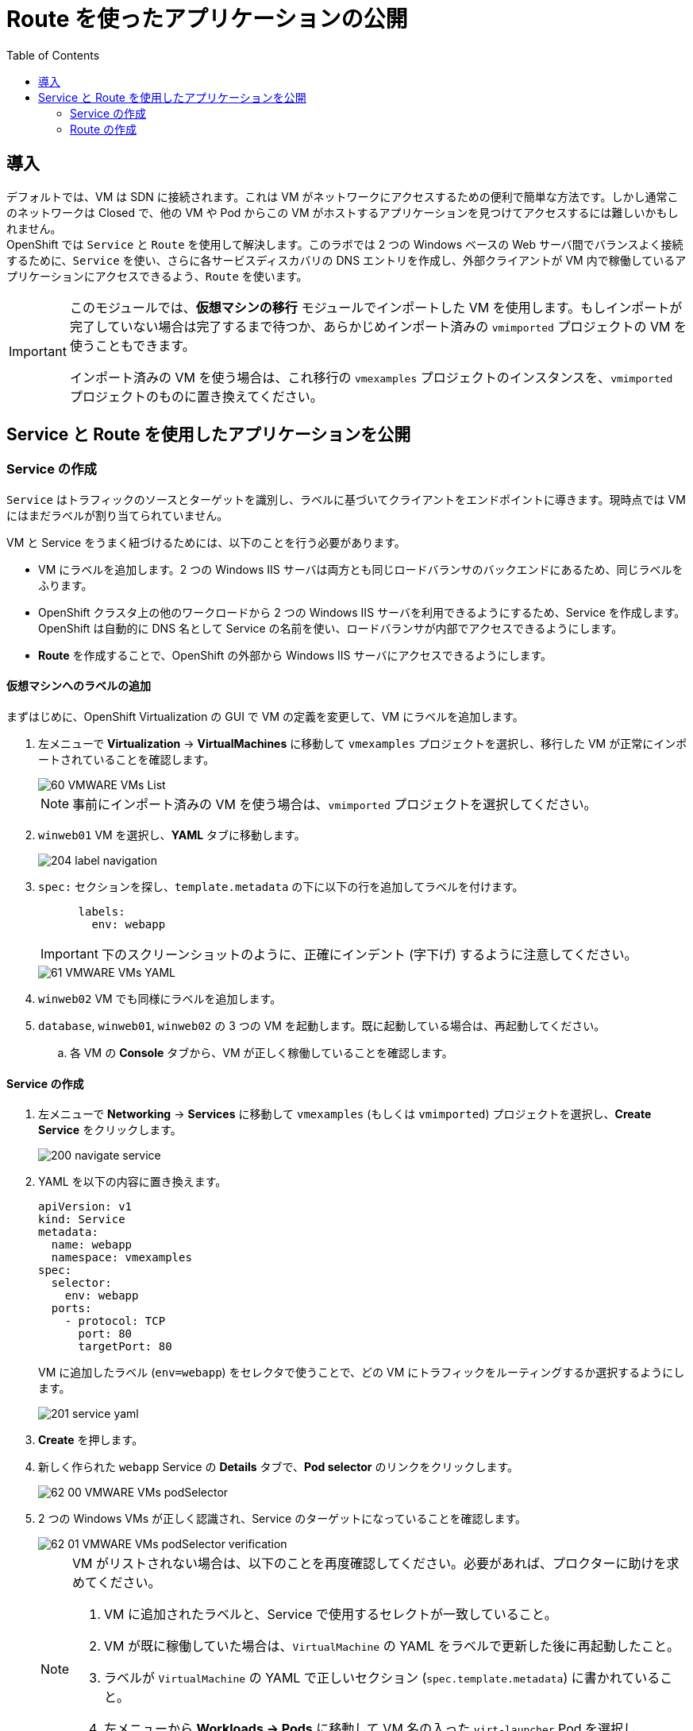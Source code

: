 :scrollbar:
:toc2:

= Route を使ったアプリケーションの公開

== 導入

デフォルトでは、VM は SDN に接続されます。これは VM がネットワークにアクセスするための便利で簡単な方法です。しかし通常このネットワークは Closed で、他の VM や Pod からこの VM がホストするアプリケーションを見つけてアクセスするには難しいかもしれません。 +
OpenShift では `Service` と `Route` を使用して解決します。このラボでは 2 つの Windows ベースの Web サーバ間でバランスよく接続するために、`Service` を使い、さらに各サービスディスカバリの DNS エントリを作成し、外部クライアントが VM 内で稼働しているアプリケーションにアクセスできるよう、`Route` を使います。

[IMPORTANT]
====
このモジュールでは、*仮想マシンの移行* モジュールでインポートした VM を使用します。もしインポートが完了していない場合は完了するまで待つか、あらかじめインポート済みの `vmimported` プロジェクトの VM を使うこともできます。

インポート済みの VM を使う場合は、これ移行の `vmexamples` プロジェクトのインスタンスを、`vmimported` プロジェクトのものに置き換えてください。
====

== Service と Route を使用したアプリケーションを公開

=== Service の作成

`Service` はトラフィックのソースとターゲットを識別し、ラベルに基づいてクライアントをエンドポイントに導きます。現時点では VM にはまだラベルが割り当てられていません。

VM と Service をうまく紐づけるためには、以下のことを行う必要があります。

* VM にラベルを追加します。2 つの Windows IIS サーバは両方とも同じロードバランサのバックエンドにあるため、同じラベルをふります。
* OpenShift クラスタ上の他のワークロードから 2 つの Windows IIS サーバを利用できるようにするため、Service を作成します。OpenShift は自動的に DNS 名として Service の名前を使い、ロードバランサが内部でアクセスできるようにします。
* *Route* を作成することで、OpenShift の外部から Windows IIS サーバにアクセスできるようにします。

==== 仮想マシンへのラベルの追加
まずはじめに、OpenShift Virtualization の GUI で VM の定義を変更して、VM にラベルを追加します。

. 左メニューで *Virtualization* -> *VirtualMachines* に移動して `vmexamples` プロジェクトを選択し、移行した VM が正常にインポートされていることを確認します。
+
image::images/MTV/60_VMWARE_VMs_List.png[]
+
[NOTE]
====
事前にインポート済みの VM を使う場合は、`vmimported` プロジェクトを選択してください。
====

. `winweb01` VM を選択し、*YAML* タブに移動します。
+
image::images/MTV/204_label_navigation.png[]

. `spec:` セクションを探し、`template.metadata` の下に以下の行を追加してラベルを付けます。
+
[%nowrap]
----
      labels:
        env: webapp
----
+
[IMPORTANT]
====
下のスクリーンショットのように、正確にインデント (字下げ) するように注意してください。
====
+
image::images/MTV/61_VMWARE_VMs_YAML.png[]

. `winweb02` VM でも同様にラベルを追加します。

. `database`, `winweb01`, `winweb02` の 3 つの VM を起動します。既に起動している場合は、再起動してください。
.. 各 VM の *Console* タブから、VM が正しく稼働していることを確認します。

==== Service の作成

. 左メニューで *Networking* -> *Services* に移動して `vmexamples` (もしくは `vmimported`) プロジェクトを選択し、*Create Service* をクリックします。
+
image::images/MTV/200_navigate_service.png[]
+
. YAML を以下の内容に置き換えます。
+
[source,yaml]
----
apiVersion: v1
kind: Service
metadata:
  name: webapp
  namespace: vmexamples
spec:
  selector:
    env: webapp
  ports:
    - protocol: TCP
      port: 80
      targetPort: 80
----
VM に追加したラベル (`env=webapp`) をセレクタで使うことで、どの VM にトラフィックをルーティングするか選択するようにします。
+
image::images/MTV/201_service_yaml.png[]

. *Create* を押します。

. 新しく作られた `webapp` Service の *Details* タブで、*Pod selector* のリンクをクリックします。
+
image::images/MTV/62_00_VMWARE_VMs_podSelector.png[]

. 2 つの Windows VMs が正しく認識され、Service のターゲットになっていることを確認します。
+
image::images/MTV/62_01_VMWARE_VMs_podSelector_verification.png[]
+
[NOTE]
====
VM がリストされない場合は、以下のことを再度確認してください。必要があれば、プロクターに助けを求めてください。

. VM に追加されたラベルと、Service で使用するセレクトが一致していること。
. VM が既に稼働していた場合は、`VirtualMachine` の YAML をラベルで更新した後に再起動したこと。
. ラベルが `VirtualMachine` の YAML で正しいセクション (`spec.template.metadata`) に書かれていること。
. 左メニューから *Workloads -> Pods* に移動して VM 名の入った `virt-launcher` Pod を選択し、*Details* タブで `env=webapp` ラベルがリストされていること。
+
image::images/MTV/202_label_troubleshooting_1.png[]
====

=== Route の作成

これで OpenShift クラスタ内から Windows IIS サーバにアクセスできるようになりました。他の VM や Pod からは Service 名と Namespace 名によって決まる DNS 名 `webapp.vmexamples` を使ってアクセスできます。しかし、これらの Web サーバはアプリケーションのフロントエンドのため、外部からアクセスできるようにしたいので、`Route` を使って公開します。

. 左メニューで *Networking* -> *Routes* に移動して正しいプロジェクト名を選択し、*Create Route* を押します。
+
image::images/MTV/205_route_navigation.png[]

. 以下の情報をフォームに入力し、*Create* をクリックします。
+
.. *Name*: `route-webapp`
.. *Service*: `webapp`
.. *Target port*: `80 -> 80 (TCP)`
+
[NOTE]
====
OpenShift は Route 経由でクラスタに入るトラフィックを自動的に(再)暗号化できますが、このアプリケーションでは TLS を使う必要はありません。*Secure Route* のオプションはチェックしないでください。
====
+
image::images/MTV/63_VMWARE_VMs_Create_Route.png[]

. *Location* フィールドに表示されているアドレスに移動します。
+
image::images/MTV/203_route_access.png[]

. ページがロードされるとエラーが表示されます。これは Windows IIS サーバが `database` VM に接続するための、DNS 名を解決できないためです。
+
image::images/MTV/64_VMWARE_VMs_URL.png[]
+
接続性の問題を解決するには、`database` VM 用に別の Service を作成して、SDN に接続されている他の VM から見つけられるようにする必要があります。この `database` VM には OpenShift 環境の外部からアクセスできる必要はないので、Route は作る必要はありません。

. 左メニューで *Networking* -> *Services* に移動し、*Create service* をクリックします。YAML を以下の定義で置き換えます。
+
[source,yaml]
----
apiVersion: v1
kind: Service
metadata:
  name: database
  namespace: vmexamples
spec:
  selector:
    vm.kubevirt.io/name: database
  ports:
    - protocol: TCP
      port: 3306
      targetPort: 3306
----
+
[NOTE]
====
事前にインポート済みの VM を使う場合は、`vmimported` プロジェクトを選択してください。
====
+
[NOTE]
====
この例では、Service は単に VM の名前をセレクタで使用しています。このラベルは全ての VM で自動的に追加されるデフォルトのものです。セレクタに一致する VM は 1 つだけなので、Service はロードバランスしません。
====

. Web ページの URL を再読み込みし、適切な結果が得られることを確認します。
+
image::images/MTV/65_VMWARE_VMs_URL.png[]
